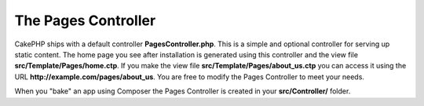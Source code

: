 The Pages Controller
####################

CakePHP ships with a default controller **PagesController.php**. This is a
simple and optional controller for serving up static content. The home page
you see after installation is generated using this controller and the view 
file **src/Template/Pages/home.ctp**. If you make the view file
**src/Template/Pages/about_us.ctp** you can access it using the URL
**http://example.com/pages/about_us**. You are free to modify the Pages
Controller to meet your needs.

When you "bake" an app using Composer the Pages Controller is created in your
**src/Controller/** folder.

.. meta::
    :title lang=en: The Pages Controller
    :keywords lang=en: pages controller,default controller,cakephp,ships,php,file folder,home page
